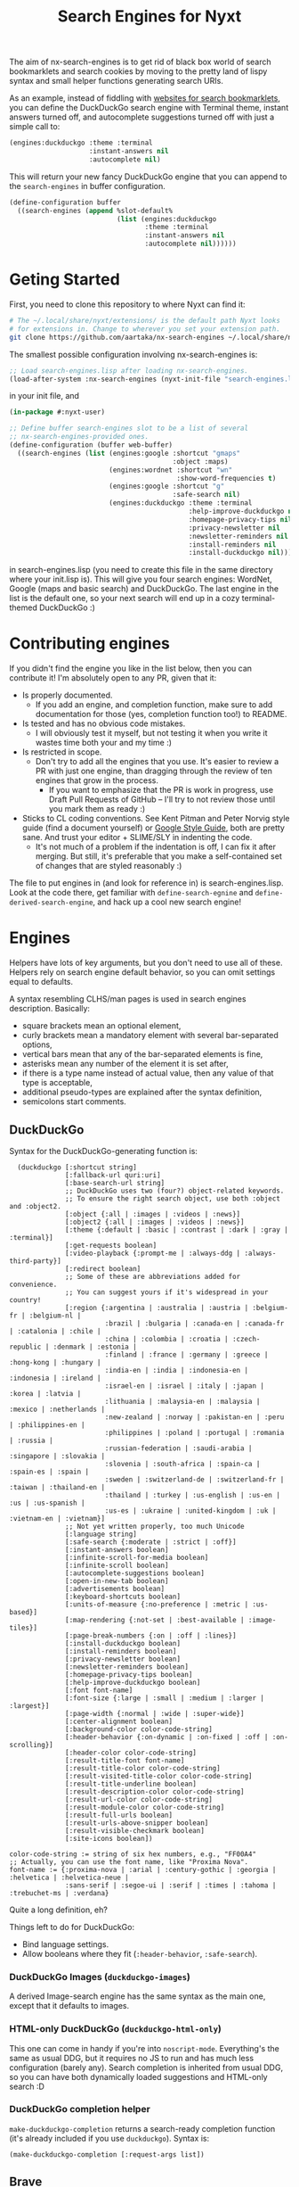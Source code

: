 #+TITLE:Search Engines for Nyxt

The aim of nx-search-engines is to get rid of black box world of
search bookmarklets and search cookies by moving to the pretty land of
lispy syntax and small helper functions generating search URIs.

As an example, instead of fiddling with [[https://www.squarefree.com/bookmarklets/search.html][websites for search
bookmarklets]], you can define the DuckDuckGo search engine with
Terminal theme, instant answers turned off, and autocomplete
suggestions turned off with just a simple call to:

#+begin_src lisp
    (engines:duckduckgo :theme :terminal
                        :instant-answers nil
                        :autocomplete nil)
#+end_src

This will return your new fancy DuckDuckGo engine that you can append
to the =search-engines= in buffer configuration.

#+begin_src lisp
  (define-configuration buffer
    ((search-engines (append %slot-default%
                             (list (engines:duckduckgo
                                    :theme :terminal
                                    :instant-answers nil
                                    :autocomplete nil))))))
#+end_src

* Geting Started
First, you need to clone this repository to where Nyxt can find it:
#+begin_src sh
  # The ~/.local/share/nyxt/extensions/ is the default path Nyxt looks
  # for extensions in. Change to wherever you set your extension path.
  git clone https://github.com/aartaka/nx-search-engines ~/.local/share/nyxt/extensions/nx-search-engines
#+end_src

The smallest possible configuration involving nx-search-engines is:
#+begin_src lisp
  ;; Load search-engines.lisp after loading nx-search-engines.
  (load-after-system :nx-search-engines (nyxt-init-file "search-engines.lisp"))
#+end_src
in your init file, and
#+begin_src lisp
  (in-package #:nyxt-user)

  ;; Define buffer search-engines slot to be a list of several
  ;; nx-search-engines-provided ones.
  (define-configuration (buffer web-buffer)
    ((search-engines (list (engines:google :shortcut "gmaps"
                                           :object :maps)
                           (engines:wordnet :shortcut "wn"
                                            :show-word-frequencies t)
                           (engines:google :shortcut "g"
                                           :safe-search nil)
                           (engines:duckduckgo :theme :terminal
                                               :help-improve-duckduckgo nil
                                               :homepage-privacy-tips nil
                                               :privacy-newsletter nil
                                               :newsletter-reminders nil
                                               :install-reminders nil
                                               :install-duckduckgo nil)))))
#+end_src
in search-engines.lisp (you need to create this file in the same
directory where your init.lisp is). This will give you four search
engines: WordNet, Google (maps and basic search) and DuckDuckGo. The
last engine in the list is the default one, so your next search will
end up in a cozy terminal-themed DuckDuckGo :)

* Contributing engines
If you didn't find the engine you like in the list below, then you can contribute it! I'm absolutely open to any PR, given that it:
- Is properly documented.
  - If you add an engine, and completion function, make sure to add documentation for those (yes, completion function too!) to README.
- Is tested and has no obvious code mistakes.
  - I will obviously test it myself, but not testing it when you write it wastes time both your and my time :)
- Is restricted in scope.
  - Don't try to add all the engines that you use. It's easier to review a PR with just one engine, than dragging through the review of ten engines that grow in the process.
    - If you want to emphasize that the PR is work in progress, use Draft Pull Requests of GitHub -- I'll try to not review those until you mark them as ready :)
- Sticks to CL coding conventions. See Kent Pitman and Peter Norvig style guide (find a document yourself) or [[https://google.github.io/styleguide/lispguide.xml][Google Style Guide]], both are pretty sane. And trust your editor + SLIME/SLY in indenting the code.
  - It's not much of a problem if the indentation is off, I can fix it after merging. But still, it's preferable that you make a self-contained set of changes that are styled reasonably :)

The file to put engines in (and look for reference in) is search-engines.lisp. Look at the code there, get familiar with =define-search-egnine= and =define-derived-search-engine=, and hack up a cool new search engine!

* Engines
Helpers have lots of key arguments, but you don't need to use all of
these. Helpers rely on search engine default behavior, so you can omit
settings equal to defaults.

A syntax resembling CLHS/man pages is used in search engines description. Basically:
- square brackets mean an optional element,
- curly brackets mean a mandatory element with several bar-separated options,
- vertical bars mean that any of the bar-separated elements is fine,
- asterisks mean any number of the element it is set after,
- if there is a type name instead of actual value, then any value of that type is acceptable,
- additional pseudo-types are explained after the syntax definition,
- semicolons start comments.
** DuckDuckGo
Syntax for the DuckDuckGo-generating function is:
#+begin_src
  (duckduckgo [:shortcut string]
              [:fallback-url quri:uri]
              [:base-search-url string]
              ;; DuckDuckGo uses two (four?) object-related keywords.
              ;; To ensure the right search object, use both :object and :object2.
              [:object {:all | :images | :videos | :news}]
              [:object2 {:all | :images | :videos | :news}]
              [:theme {:default | :basic | :contrast | :dark | :gray | :terminal}]
              [:get-requests boolean]
              [:video-playback {:prompt-me | :always-ddg | :always-third-party}]
              [:redirect boolean]
              ;; Some of these are abbreviations added for convenience.
              ;; You can suggest yours if it's widespread in your country!
              [:region {:argentina | :australia | :austria | :belgium-fr | :belgium-nl |
                        :brazil | :bulgaria | :canada-en | :canada-fr | :catalonia | :chile |
                        :china | :colombia | :croatia | :czech-republic | :denmark | :estonia |
                        :finland | :france | :germany | :greece | :hong-kong | :hungary |
                        :india-en | :india | :indonesia-en | :indonesia | :ireland |
                        :israel-en | :israel | :italy | :japan | :korea | :latvia |
                        :lithuania | :malaysia-en | :malaysia | :mexico | :netherlands |
                        :new-zealand | :norway | :pakistan-en | :peru | :philippines-en |
                        :philippines | :poland | :portugal | :romania | :russia |
                        :russian-federation | :saudi-arabia | :singapore | :slovakia |
                        :slovenia | :south-africa | :spain-ca | :spain-es | :spain |
                        :sweden | :switzerland-de | :switzerland-fr | :taiwan | :thailand-en |
                        :thailand | :turkey | :us-english | :us-en | :us | :us-spanish |
                        :us-es | :ukraine | :united-kingdom | :uk | :vietnam-en | :vietnam}]
              ;; Not yet written properly, too much Unicode
              [:language string]
              [:safe-search {:moderate | :strict | :off}]
              [:instant-answers boolean]
              [:infinite-scroll-for-media boolean]
              [:infinite-scroll boolean]
              [:autocomplete-suggestions boolean]
              [:open-in-new-tab boolean]
              [:advertisements boolean]
              [:keyboard-shortcuts boolean]
              [:units-of-measure {:no-preference | :metric | :us-based}]
              [:map-rendering {:not-set | :best-available | :image-tiles}]
              [:page-break-numbers {:on | :off | :lines}]
              [:install-duckduckgo boolean]
              [:install-reminders boolean]
              [:privacy-newsletter boolean]
              [:newsletter-reminders boolean]
              [:homepage-privacy-tips boolean]
              [:help-improve-duckduckgo boolean]
              [:font font-name]
              [:font-size {:large | :small | :medium | :larger | :largest}]
              [:page-width {:normal | :wide | :super-wide}]
              [:center-alignment boolean]
              [:background-color color-code-string]
              [:header-behavior {:on-dynamic | :on-fixed | :off | :on-scrolling}]
              [:header-color color-code-string]
              [:result-title-font font-name]
              [:result-title-color color-code-string]
              [:result-visited-title-color color-code-string]
              [:result-title-underline boolean]
              [:result-description-color color-code-string]
              [:result-url-color color-code-string]
              [:result-module-color color-code-string]
              [:result-full-urls boolean]
              [:result-urls-above-snipper boolean]
              [:result-visible-checkmark boolean]
              [:site-icons boolean])

color-code-string := string of six hex numbers, e.g., "FF00A4"
;; Actually, you can use the font name, like "Proxima Nova".
font-name := {:proxima-nova | :arial | :century-gothic | :georgia | :helvetica | :helvetica-neue |
              :sans-serif | :segoe-ui | :serif | :times | :tahoma | :trebuchet-ms | :verdana}
#+end_src
Quite a long definition, eh?

Things left to do for DuckDuckGo:
- Bind language settings.
- Allow booleans where they fit (=:header-behavior=, =:safe-search=).

*** DuckDuckGo Images (=duckduckgo-images=)
A derived Image-search engine has the same syntax as the main one,
except that it defaults to images.
*** HTML-only DuckDuckGo (=duckduckgo-html-only=)
This one can come in handy if you're into =noscript-mode=. Everything's
the same as usual DDG, but it requires no JS to run and has much less
configuration (barely any). Search completion is inherited from usual
DDG, so you can have both dynamically loaded suggestions and HTML-only
search :D
*** DuckDuckGo completion helper
=make-duckduckgo-completion= returns a search-ready completion function
(it's already included if you use =duckduckgo=). Syntax is:
#+begin_src
(make-duckduckgo-completion [:request-args list])
#+end_src

** Brave
Brave does not use query parameters for search settings, so it cannot be easily configured via nx-search-egnines. However, you can use this basic helper and then configure everything in Brave Search interface. The syntax of the helper is:
#+begin_src
(brave [:shortcut string]
       [:fallback-url quri:uri]
       [:base-search-url string]
       [:timeframe {:any | :day | :week | :month | :year}])
#+end_src

*** Brave completion helper
    =make-brave-completion= returns a search-ready completion function
    (it's already included if you use =brave=). Syntax is:
#+begin_src
    (make-brave-completion [:request-args list])
#+end_src
** FrogFind
FrogFind is much the same as HTML-only DuckDuckGo, but it goes even
further in supporting retro tech: HTTP only, absolutely basic HTML, no
configuration at all.
#+begin_src
(frogfind [:shortcut string]
          [:fallback-url quri:uri]
          [:base-search-url string])
#+end_src

** SearchMySite
SearchMySite is a cool engine that indexes personal blogs. While this
has a somewhat narrow scope, you could still find there's use to it.
#+begin_src
(searchmysite [:shortcut string]
              [:fallback-url quri:uri]
              [:base-search-url string])
#+end_src

** Google
Syntax for Google helper is:
#+begin_src
(google [:shortcut string]
        [:fallback-url quri:uri]
        [:base-search-url string]
        [:completion-function function]
        [:safe-search boolean]
        [:object {:all | :image | :video | :news | :shopping | :books | :finance}]
        [:extra-filters {:sort-by-relevance | :sort-by-date | :archived |
                         :show-duplicates | :verbatim}]
        [:results-start integer]
        [:results-number integer]
        [:near-city string]
        [:personalized-search boolean]
        [:filetype string]
        [:filetype-rule {:include | :exclude}]
        [:site string]
        [:site-rule {:include | :exclude}]
        [:exclude-terms string]
        [:access-rights {:all | :cc0 | :by | :by-sa | :by-nc | :by-nd}]
        [:new-window boolean]
        [:filter boolean]
        [:lang-results language-keyword]
        [:lang-ui language-keyword]
        [:country-results country-keyword]
        [:country-ui country-keyword]
        [:coordinates string]
        [:date-results {:default | :past-hour | :past-day | :past-week |
                        :past-month | :past-year}])
#+end_src

Things left to do for Google:
- Bind object-specific sorting settings.
- Add keyword alias for =:safe-mode= (i.e., =:strict= as alias to =t=)
*** Google Images (=google-images=)
  Same as Google, but =:object= defaults to =:images=.
*** Google completion helper
    =make-google-completion= returns a search-ready completion function
    (it's already included if you use =google=). Syntax is:
#+begin_src
    (make-google-completion [:request-args list])
#+end_src
*** Google Scholar
Google Scholar is a science papers search engine. The syntax is:
#+begin_src
(google-scholar [:shortcut string]
                [:fallback-url quri:uri]
                [:base-search-url string]
                [:starting-time year]
                [:ending-time year]
                [:sort-by {:relevance | :date}]
                [:search-type {:any | :review}])
#+end_src
**** Google Scholar completion helper
=make-google-scholar-completion= returns a search-ready completion function
(it's already included if you use =google-scholar=). Syntax is:
#+begin_src
    (make-google-scholar-completion [:request-args list])
#+end_src
*** Whoogle
[[https://github.com/benbusby/whoogle-search][whoogle-search]] search engine, a self-hosted, ad-free, privacy respecting meta search engine with results derived from Google.

#+begin_src
(whoogle [:shortcut string]
         [:fallback-url quri:uri]
         [:base-search-url string]
         [:completion-function function]
         [:object {:all | :image | :video | :news | :shopping |
                   :books | :finance}]
         [:extra-filters {:sort-by-relevance | :sort-by-date | :archived |
                          :show-duplicates | :verbatim}]
         [:results-start integer]
         [:near-city string]
         [:results-number integer]
         [:personalized-search boolean]
         [:exclude-autocorrect boolean]
         [:lang-results boolean]
         [:lang-ui boolean]
         [:country boolean]
         [:theme {:system | :dark | :light}]
         [:alternatives boolean]
         [:new-tab boolean]
         [:view-image boolean]
         [:blocked-sites string]
         [:safe-search boolean]
         [:no-javascript boolean]
         [:anonymous-view boolean]
         [:cookies-disabled boolean]
         [:date-results {:default | :past-hour | :past-day | :past-week |
                         :past-month | :past-year}]
         [:chips string])
#+end_src
** Bing
Bing is /special/ -- it hosts separate types of searches on separate
paths, so we need to make several engines with different search-urls:
*** Plain Bing
Syntax is:
#+begin_src
(bing [:shortcut string]
      [:fallback-url quri:uri]
      [:base-search-url string]
      [:my-language-only boolean]
      [:my-country-only boolean]
      [:date {:all | :past-24-hours | :past-week | :past-month | :past-year |
              (bing-date local-time:timestamp local-time:timestamp)}])
#+end_src
Notice the use of =bind-date= helper -- it allows you to specify the
date for the search. Lower bound is January 1st, 1970, upper bound
is... uncertain.

Things to do:
- =:past-day= alias for =:past-24-hours= value of =:date=.
*** Bing Images
Syntax is:
#+begin_src
(bing-images [:shortcut string]
             [:fallback-url quri:uri]
             [:base-search-url string])
#+end_src
*** Bing Videos
Syntax is:
#+begin_src
(bing-videos [:shortcut string]
             [:fallback-url quri:uri]
             [:base-search-url string])
#+end_src
*** Bing Maps
Syntax is:
#+begin_src
(bing-maps [:shortcut string]
           [:fallback-url quri:uri]
           [:base-search-url string])
#+end_src
*** Bing News
Syntax is:
#+begin_src
(bing-news [:shortcut string]
           [:fallback-url quri:uri]
           [:base-search-url string]
           [:interval {:all | :past-5-minutes | :past-15-mimutes | :past-30-minutes |
                       :past-hour | :past-4-hours | :past-6-hours | :past-24-hours |
                       :past-day | :past-7-days | :past-week | :past-30-days | :past-month}])
#+end_src
*** Bing Shopping
Syntax is:
#+begin_src
(bing-shopping [:shortcut string]
               [:fallback-url quri:uri]
               [:base-search-url string])
#+end_src
** WordNet
While WordNet is not a general purpose search engine, it's a great
dictionary and a linguistic tool (I mostly use it as a dictionary,
though). Syntax is:
#+begin_src
(wordnet [:shortcut string]
         [:fallback-url quri:uri]
         [:base-search-url string]
         [:show-examples boolean]
         [:show-glosses boolean]
         [:show-word-frequencies boolean]
         [:show-db-locations boolean]
         [:show-lexical-file-info boolean]
         [:show-lexical-file-numbers boolean]
         [:show-sense-keys boolean]
         [:show-sense-numbers boolean])
#+end_src

Things to do:
- Shorten the keyword names?
** Wikipedia
   Wikipedia is included in Nyxt by default, and there's not much you
   can configure in it's search, but it should be in this repo :) Syntax:
#+begin_src
(wikipedia [:shortcut string]
           [:fallback-url quri:uri]
           [:base-search-url string]
           [:completion-function function])
#+end_src
*** Wikipedia completion function helper
    =make-wikipedia-completion= returns a search-ready completion
    function (it's already included if you use =wikipedia=). Syntax is:
#+begin_src
(make-wikipedia-completion [:suggestion-limit integer]
                           [:namespace namespace-keyword]
                           [:request-args list])

namespace-keyword := {:general | :talk | :user | :user-talk | :wikipedia | :wikipedia-talk |
                      :file | :file-talk | :media-wiki | :media-wiki-talk | :template |
                      :template-talk | :help | :help-talk | :category | :category-talk}
#+end_src

** Yahoo
   Yahoo is still under development (I'm trying to figure out its
   sorting mechanism). Usable, though. Syntax:
#+begin_src
(yahoo [:shortcut string]
       [:fallback-url quri:uri]
       [:base-search-url string]
       [:completion-function function]
       [:number-of-results number]
       [:encoding {:utf}]
       [:domain {:any | :dot-com | :dot-edu | :dot-gov | :dot-org}]
       [:date {:past-day | :past-week | :past-month}])
#+end_src
*** Yahoo completion helper
    =make-yahoo-completion= returns a search-ready completion
    function (it's already included if you use =yahoo=). Syntax is:
#+begin_src
(make-yahoo-completion [:suggestion-limit integer]
                       [:request-args list])
#+end_src
** SearX
   Syntax:
#+begin_src
(searx [:shortcut string]
       [:fallback-url quri:uri]
       [:base-search-url string] ; customize the instance there
       [:completion-function function]
       [:categories {:general | :images | :files | :map | :it |
                     :news | :science | :social-media | :videos}]
       [:language string] ; like en-US
       [:time-range {:day | :week | :month | :year}])
#+end_src
** Startpage
All the settings which are accessible from the search page can be configured.
In order to specify settings from Startpage's "Settings" page, set `:settings-string` to the
hexadecimal number situated after "prfe=" in the URL displayed in the "Save without cookie" section.
Syntax:
#+begin_src
    (startpage [:shortcut string]
               [:fallback-url quri:uri]
               [:base-search-url string]
               [:object {:web | :images | :videos | :news }
               ;; If `language-ui` or `language-results` are set in Startpage's
               ;; settings page, either via a cookie or the settings string, the
               ;; settings below will be overridden.
               [:language-ui {:dansk | :deutsch | :english | :espanol | :francais |
                              :nederlands | :norsk | :polski | :portugues | :svenska}]
               [:language-results  {:afrikaans | :albanian | :amharic | :arabic |
                                    :azerbaijani | :basque | :belarusian | :bengali |
                                    :bihari | :bosnian | :bulgarian | :catalan |
                                    :croatian | :czech | :dansk | :deutsch | :english |
                                    :english-uk | :espanol | :esperanto | :estonian |
                                    :fantizhengwen | :faroese | :francais | :frisian |
                                    :gaelic | :galician | :georgian | :greek |
                                    :gujarati | :hangul | :hebrew | :hindi | :hungarian |
                                    :icelandic | :indonesian | :interlingua |
                                    :irish | :italiano | :javanese | :jiantizhongwen |
                                    :kannada | :latin | :latvian | :lithuanian |
                                    :macedonian | :malay | :malayalam | :maltese |
                                    :marathi | :nederlands | :nepali | :nihongo |
                                    :norsk | :occitan | :persian | :polski | :portugues |
                                    :punjabi | :romanian | :russian | :serbian |
                                    :sinhalese | :slovak | :slovenian | :sudanese |
                                    :suomi | :svenska | :swahili | :tagalog |
                                    :tamil | :telugu | :thai | :tigrinya |
                                    :turkce | :ukrainian | :urdu | :uzbek |
                                    :vietnamese | :welsh | :xhosa | :zulu}]
               ;; web search arguments:
               [:web-date {:any | :day | :week | :month | :year}]
               [family-filter boolean]
               [:web-region {:all :australia | :austria | :belarus |
                             :belgium-fr | :belgium-nl | :brazil | :bulgaria | :canada |
                             :canada-fr | :chile | :china | :denmark | :egypt | :finland |
                             :france | :germany | :greece | :honk-kong | :india | :japan |
                             :korean | :malaysia | :malaysia-en | :netherlands | :norway |
                             :poland | :portugal | :romania | :russia | :south-africa |
                             :spain | :spain-ca | :sweden | :switzerland-de |
                             :switzerland-fr | :switzerland-it | :taiwan | :turkey |
                             :united-kingdom | :united-states-en | :united-states-es}]
               ;; image search arguments:
               [family-filter {:off | :on}]
               [:images-size {:any :large :medium :large :icon}]
               [:images-size-predefined {:any | :400x300 | :640x480 | :800x600 | :1024x768 |
                                        :1600x1200 ;2MP | :2272x1704 ;4MP | :2816x2112 ;6MP |
                                        :3264x2448 ;8MP | :3648x2736 ;10MP | :4096x3072 ;12MP |
                                        :4480x3360 ;15MP :5120x3840 ;20MP :7216x5412 ;40MP
                                        :9600x7200 ;70MP}]
               [:images-size-exact-width positive-integer
                :images-size-exact-height positive-integer]
               [:images-color {:any | :color-only | :black-white | :transparent |
                :red | :orange | :yellow | :green | :teal | :blue | :purple |
                :pink | :gray | :black | :brown}]
               [:images-type  {:any | :jpg | :png | :gif}]
               ;; video search arguments:
               [family-filter {:off | :on}]
               [videos-filter  {:relevant | :popular | :recent}]
               [videos-length {:any | :short | :medium | :long}]
               ;; news search arguments:
               [news-date  {:any | :day | :week | :month }]
               ;; To use the advanced settings, users should visit https://startpage.com/do/settings,
               ;; modify settings then click on "copy settings URL". The copied
               ;; URL is of the form
               ;; `https://www.startpage.com/do/mypage.pl?prfe=STRING', where
               ;; STRING is a 160 character long hexadecimal number, which should
               ;; be the value of `settings-string'.
               [settings-string string])
#+end_src

** Github
Github is probably the biggest code storage and thus its search is one
of the best code search engines (especially after Google Code Search
was shut down). Not much toggles there, except language and type of
search, but all the advanced search functions and keywords of Github
are available if you use =(engines:github :object :advanced)= as a search
engine.
#+begin_src
(github [:shortcut string]
        [:fallback-url quri:uri]
        [:base-search-url string]
        [:object {:repositories | :code | :commits | :issues
                  | :discussions | :packages | :marketplace
                  | :topics | :wikis | :users | :advanced | string}]
        [:language string]
        [:sort-by {:best-match | :stars | :forks |
                   :recently-updated | :recently-indexed | :recently-commited |
                   :recently-authored | :recently-joined | :recently-created | :recently-updated |
                   :most-commented | :most-downloads | :most-followers | :most-repositories}]
        [:sort-order {:descending | :ascending}]
        ;; Only works for issue search
        [:state {:any | :open | :closed}]
        ;; Only works for package search
        [:package-type {:any | :npm | :container | :maven | :nuget | :docker | :rubygems}])
#+end_src
** Arch packages
#+begin_src
(arch [:shortcut string]
      [:fallback-url quri:uri]
      [:base-search-url string]
      [:arch {:any | :x86-64}]
      [:repository {:all | :community | :community-testing | :core | :extra}]
      [:maintainer string]
      [:flagged boolean])
#+end_src
*** AUR packages
This one auto-completes your search, as AUR website has auto-completion that Nyxt can mimick.
#+begin_src
(arch [:shortcut string]
      [:fallback-url quri:uri]
      [:base-search-url string]
      [:search-by {:name-and-description | :name | :package-base | :exact-name |
                   :exact-package-base | :keywords | :maintainer | :co-maintainer |
                   :maintainer-and-co-maintainer | :submitter}]
      [:sort-order {:ascending | :descending}]
      [:outdated boolean]
      [:sort-by {:name | :votes | :popularity | :voted | :notify | :maintainer | :last-modified}]
      [:per-page number])
#+end_src
** Debian
#+begin_src
(debian [:shortcut string]
        [:fallback-url quri:uri]
        [:base-search-url string]
        [:search-on {:names | :all | :source-names}]
        [:suite {:all | :experimental | :unstable | :testing | :stable | :oldstable}]
        [:section {:all | :main | :contrib | :non-free}]
        [:exact boolean])
#+end_src
** pkgs
A search engine for [[https://pkgs.org][pkgs.org]]. Has auto-completion.
#+begin_src
(pkgs [:shortcut string]
      [:fallback-url quri:uri]
      [:base-search-url string])
#+end_src
** PeerTube
[[https://joinpeertube.org/][PeerTube]] search engine via its global search indexer [[https://sepiasearch.org/][Sepia Search]], which allows one to narrow down a search result by many filters, including by instance.

#+begin_src
(peertube [:shortcut string]
          [:fallback-url quri:uri]
          [:base-search-url string]
          [:sort-by {:best | :newest | :oldest}]
          [:is-live boolean]
          [:published-date {:any | :today | :month | :week | :year}]
          [:nsfw boolean]
          [:duration {:any | :short | :medium | :long}]
          [:category {:all | :music | :films | :vehicles | :art | :sports |
                      :travels | :gaming | :people | :comedy |
                      :entertainment | :news-and-politics | :how-to |
                      :education | :activism | :science-and-technology |
                      :animals | :kids | :food}]
          [:licence {:all | :by | :by-sa | :by-nd | :by-nc | :by-nc-sa |
                     :by-nc | :by-nc-sa | :by-nc-nd | :cc0}]
          [:language {:all | :english | :francais | :japanese | :euskara |
                      :catala | :czech | :esperanto | :bulgarian | :deutsch |
                      :italiano | :nederlands | :espanol | :occitan | :gaelic |
                      :chinese | :portugues | :svenska | :polski | :suomi |
                      :russian}]
          [:host string]
          [:tags string])
#+end_src
** Sourcehut
Project search index for [[https://sr.ht/][sourcehut]], the hacker's forge.

#+begin_src
(sourcehut [:shortcut string]
           [:fallback-url quri:uri]
           [:base-search-url string]
           [:sort-by {:recent | :active}])
#+end_src
** Libgen
Search engine for [[https://libgen.li/][Library Genesis]], an aggregator of textual content from public resources. Do note, that due to how this engine supplies attribute filtering for fields, objects, or topics, it's not possible to filter per more than one of these at once unlike on the web interface. Also, it includes a Google mode that enables much more precise queries on the specified attributes through a Google-esque query syntax.

#+begin_src
(libgen [:shortcut string]
        [:fallback-url quri:uri]
        [:base-search-url string]
        [:results {25 | 50 | 100}])
        [:covers boolean]
        [:chapters boolean]
        [:google-mode boolean]
        [:file-search {:all | :sorted | :unsorted}]
        [:field {:title | :author | :series | :year | :publisher | :isbn}]
        [:object {:files | :editions | :series | :authors | :publishers | :works}]
        [:topic {:libgen | :comics | :fiction | :articles | :magazines |
                 :fiction-rus | :standards}]
        [:tab {:files | :editions | :series | :authors |
               :publishers | :works}])
#+end_src
** Reddit
[[https://www.reddit.com/][Reddit]] search engine. Its NSFW search filter only works when logged in.

#+begin_src
(reddit [:shortcut string]
        [:fallback-url quri:uri]
        [:base-search-url string]
        [:sort-by {:relevance | :hot | :top | :new | :comments}]
        [:only-from-subreddit boolean]
        [:nsfw boolean]
        [:date {:all | :year | :month | :week | :day | :hour}]
        [:type-from {:link | :comments | :communities | :user}])
#+end_src
*** Teddit
A Reddit-derived search engine for [[https://codeberg.org/teddit/teddit][Teddit]], an alternative Reddit front-end focused on privacy.
** Lemmy
Search engine for [[https://join-lemmy.org/][Lemmy]], a link aggregator for the Fediverse.

#+begin_src
(lemmy [:shortcut string]
       [:fallback-url quri:uri]
       [:base-search-url string]
       [:type-from {:all | :comments | :posts | :communities | :users | :url}]
       [:sort-by {:top-all | :top-year | :top-month | :top-week |
                  :top-day | :new}]
       [:listing-type {:all | :local | :subscribed}]
       [:community-id integer]
       [:creator-id integer]
       [:page integer])
#+end_src
** Invidious
Search engine for [[https://invidious.io/][Invidious]], an open source alternative front-end to YouTube.

#+begin_src
(invidious [:shortcut string]
           [:fallback-url quri:uri]
           [:base-search-url string]
           [:completion-function function]
           [:upload-date {:none | :hour | :today | :week | :month | :year }]
           [:result-type {:all | :video | :channel | :playlist | :movie | :show }]
           [:duration {:none | :short | :long | :medium}]
           [:features {:none | :live | :4k | :hd | :subtitles | :cc | :vr-180 |
                       :3d | :hdr | :location | :purchased}]
           [:sort-by {:relevance | :rating | :date | :views}])
#+end_src
*** Invidious completion helper
    =make-invidious-completion= returns a search-ready completion function
    (it's already included if you use =invidious=). Syntax is:

#+begin_src
(make-invidious-completion [:instance string]
                           [:request-args list])
#+end_src
** Discourse
Search engine for [[https://www.discourse.org/][Discourse]] instances, where you can use its advanced search syntax for most of the search filters.

#+begin_src
(discourse [:shortcut string]
           [:fallback-url quri:uri]
           [:base-search-url string]
           [:search-type {:default | :categories | :users}])
#+end_src
** Meetup
Search engine for [[https://www.meetup.com/][Meetup]], a social platform to engage in online communities and events. Its =:suggested= search filter is only available when you're logged in and the =:location= filter takes the form of =country_code--city_name=, such as =gb--London=.

#+begin_src
(meetup [:shortcut string]
        [:fallback-url quri:uri]
        [:base-search-url string]
        [:distance {:any | integer}]
        [:sort-by {:default | :relevance | :date}]
        [:date {:any | :soon | :today | :tomorrow | :this-week |
                :this-weekend | :next-week}]
        [:start-date string]
        [:end-date string]
        [:event-type {:default | :in-person | :online | :indoor | :outdoor}]
        [:category {:default | :new-groups | :art-culture | :career-business |
                    :community-environment | :dancing | :games | :health-wellbeing |
                    :hobbies-passions | :identity-language | :movement-politics |
                    :music | :parents-family | :pets-animal | :religion-spirituality |
                    :science-education | :social-activities | :sports-fitness |
                    :support-coaching | :technology | :travel-outdoor | :writing}]
        [:source {:events | :groups}]
        [:suggested boolean]
        [:location string])
#+end_src
** Gitea
[[https://gitea.io/en-us/][Gitea]] search engine, a self-hosted Git service.

#+begin_src
(gitea [:shortcut string]
       [:fallback-url quri:uri]
       [:base-search-url string]
       [:unfiltered boolean]
       [:sort-by {:recently-updated | :newest | :oldest | :ascending | :descending |
                  :least-updated | :most-stars | :fewest-stars | :most-forks |
                  :fewest-forks}])
#+end_src
*** Gitea users (=gitea-users=)
A derived search engine for user search in a given Gitea instance.
*** Gitea organizations (=gitea-organizations=)
A derived search engine for organization search in a given Gitea instance.
** Hacker News
#+begin_src
(hacker-news [:shortcut string]
             [:fallback-url quri:uri]
             [:base-search-url string]
             [:date-range {:all | :past-24-hours | :past-week | :past-month |
                           :past-year | :custom}]
             [:date-start string]
             [:date-end string]
             [:sort-by {:popularity | :date}]
             [:search-type {:story | :all | :comments}])
#+end_src
* Changelog
** 0.0.1
First version, experimental.
** 0.9.0
Stable version targeting Nyxt 2-pre-release 6.
- =define-search-engine= is full-featured.
** 1.0.0
Stable release targeting Nyxt 2.0.
** 1.1.0
- Remove =search-engines-mode= as close-to-meaningless and unstable.
- =base-search-url= argument to =define-search-engine=, mainly to support newly added SearX (thanks @edgar-vincent!).
- Startpage (thanks to @edgar-vincent again).
- Yahoo!
- HTML-only DuckDuckGo.
* Future Plans
- Add more engines (see comments in search-engines.lisp).

